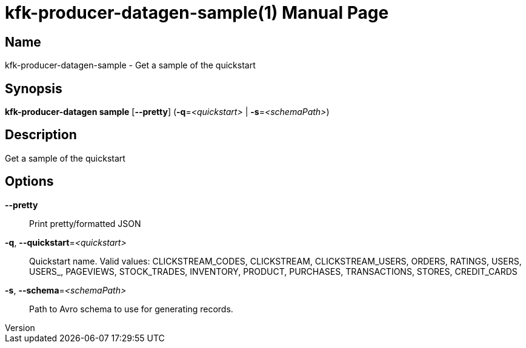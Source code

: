 // tag::picocli-generated-full-manpage[]
// tag::picocli-generated-man-section-header[]
:doctype: manpage
:revnumber: 
:manmanual: Kfk-producer-datagen Manual
:mansource: 
:man-linkstyle: pass:[blue R < >]
= kfk-producer-datagen-sample(1)

// end::picocli-generated-man-section-header[]

// tag::picocli-generated-man-section-name[]
== Name

kfk-producer-datagen-sample - Get a sample of the quickstart

// end::picocli-generated-man-section-name[]

// tag::picocli-generated-man-section-synopsis[]
== Synopsis

*kfk-producer-datagen sample* [*--pretty*] (*-q*=_<quickstart>_ | *-s*=_<schemaPath>_)

// end::picocli-generated-man-section-synopsis[]

// tag::picocli-generated-man-section-description[]
== Description

Get a sample of the quickstart

// end::picocli-generated-man-section-description[]

// tag::picocli-generated-man-section-options[]
== Options

*--pretty*::
  Print pretty/formatted JSON

*-q*, *--quickstart*=_<quickstart>_::
  Quickstart name. Valid values:  CLICKSTREAM_CODES, CLICKSTREAM, CLICKSTREAM_USERS, ORDERS, RATINGS, USERS, USERS_, PAGEVIEWS, STOCK_TRADES, INVENTORY, PRODUCT, PURCHASES, TRANSACTIONS, STORES, CREDIT_CARDS

*-s*, *--schema*=_<schemaPath>_::
  Path to Avro schema to use for generating records.

// end::picocli-generated-man-section-options[]

// tag::picocli-generated-man-section-arguments[]
// end::picocli-generated-man-section-arguments[]

// tag::picocli-generated-man-section-commands[]
// end::picocli-generated-man-section-commands[]

// tag::picocli-generated-man-section-exit-status[]
// end::picocli-generated-man-section-exit-status[]

// tag::picocli-generated-man-section-footer[]
// end::picocli-generated-man-section-footer[]

// end::picocli-generated-full-manpage[]
